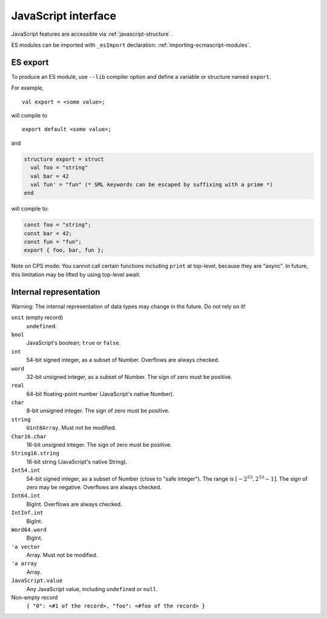 JavaScript interface
====================

JavaScript features are accessible via :ref:`javascript-structure`.

ES modules can be imported with ``_esImport`` declaration: :ref:`importing-ecmascript-modules`.

ES export
---------

To produce an ES module, use ``--lib`` compiler option and define a variable or structure named ``export``.

For example,

::

   val export = <some value>;

will compile to

::

   export default <some value>;

and

.. code-block:: sml

   structure export = struct
     val foo = "string"
     val bar = 42
     val fun' = "fun" (* SML keywords can be escaped by suffixing with a prime *)
   end

will compile to:

.. code-block:: javascript

   const foo = "string";
   const bar = 42;
   const fun = "fun";
   export { foo, bar, fun };

Note on CPS mode: You cannot call certain functions including ``print`` at top-level, because they are "async".
In future, this limitation may be lifted by using top-level await.

Internal representation
-----------------------

Warning: The internal representation of data types may change in the future.
Do not rely on it!

``unit`` (empty record)
   ``undefined``.

``bool``
   JavaScript's boolean; ``true`` or ``false``.

``int``
   54-bit signed integer, as a subset of Number.
   Overflows are always checked.

``word``
   32-bit unsigned integer, as a subset of Number.
   The sign of zero must be positive.

``real``
   64-bit floating-point number (JavaScript's native Number).

``char``
   8-bit unsigned integer.
   The sign of zero must be positive.

``string``
   ``Uint8Array``. Must not be modified.

``Char16.char``
   16-bit unsigned integer.
   The sign of zero must be positive.

``String16.string``
   16-bit string (JavaScript's native String).

``Int54.int``
   54-bit signed integer, as a subset of Number (close to "safe integer").
   The range is :math:`[-2^{53},2^{53}-1]`.
   The sign of zero may be negative.
   Overflows are always checked.

``Int64.int``
   BigInt.
   Overflows are always checked.

``IntInf.int``
   BigInt.

``Word64.word``
   BigInt.

``'a vector``
   Array.
   Must not be modified.

``'a array``
   Array.

``JavaScript.value``
   Any JavaScript value, including ``undefined`` or ``null``.

Non-empty record
   ``{ "0": <#1 of the record>, "foo": <#foo of the record> }``
